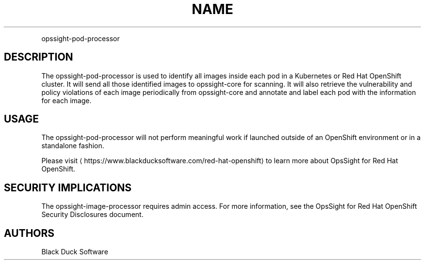 .TH NAME
.PP
opssight-pod-processor


.SH DESCRIPTION
.PP
The opssight-pod-processor is used to identify all images inside each pod in a Kubernetes or Red Hat OpenShift cluster. It will send all those identified images to opssight-core for scanning. It will also retrieve the vulnerability and policy violations of each image periodically from opssight-core and annotate and label each pod with the information for each image.


.SH USAGE
.PP
The opssight-pod-processor will not perform meaningful work if launched outside of an OpenShift environment or in a standalone fashion.


.PP
Please visit
\[la]https://www.blackducksoftware.com/red-hat-openshift\[ra] to learn more about OpsSight for Red Hat OpenShift.


.SH SECURITY IMPLICATIONS
.PP
The opssight-image-processor requires admin access. For more information, see the OpsSight for Red Hat OpenShift Security Disclosures document.


.SH AUTHORS
.PP
Black Duck Software
